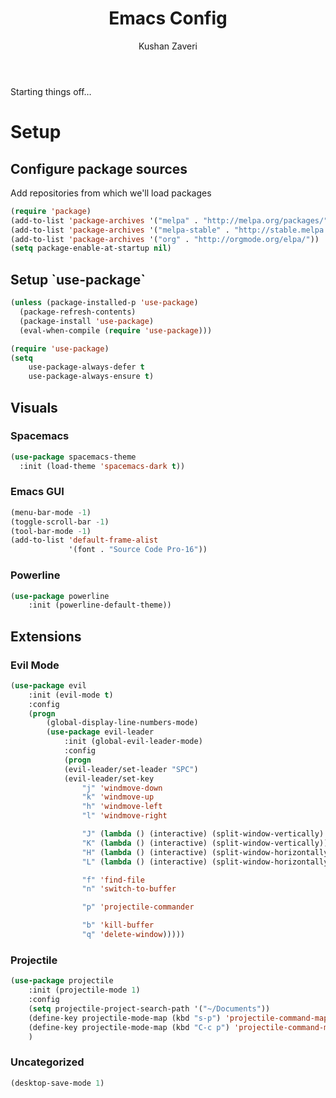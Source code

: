 #+TITLE: Emacs Config
#+AUTHOR: Kushan Zaveri

Starting things off...

* Setup

** Configure package sources

Add repositories from which we'll load packages

#+BEGIN_SRC emacs-lisp
(require 'package)
(add-to-list 'package-archives '("melpa" . "http://melpa.org/packages/"))
(add-to-list 'package-archives '("melpa-stable" . "http://stable.melpa.org/packages/"))
(add-to-list 'package-archives '("org" . "http://orgmode.org/elpa/"))
(setq package-enable-at-startup nil)
#+END_SRC

** Setup `use-package`

#+BEGIN_SRC emacs-lisp
(unless (package-installed-p 'use-package)
  (package-refresh-contents)
  (package-install 'use-package)
  (eval-when-compile (require 'use-package)))
#+END_SRC

#+BEGIN_SRC emacs-lisp
(require 'use-package)
(setq 
	use-package-always-defer t
	use-package-always-ensure t)
#+END_SRC

** Visuals

*** Spacemacs 

#+BEGIN_SRC emacs-lisp
(use-package spacemacs-theme
  :init (load-theme 'spacemacs-dark t))
#+END_SRC

*** Emacs GUI
    
#+BEGIN_SRC emacs-lisp
(menu-bar-mode -1)
(toggle-scroll-bar -1)
(tool-bar-mode -1)
(add-to-list 'default-frame-alist
             '(font . "Source Code Pro-16"))
#+END_SRC

*** Powerline

#+BEGIN_SRC emacs-lisp
(use-package powerline
	:init (powerline-default-theme))
#+END_SRC

** Extensions

*** Evil Mode

#+BEGIN_SRC emacs-lisp
(use-package evil
	:init (evil-mode t)
	:config	
	(progn 
	    (global-display-line-numbers-mode)
	    (use-package evil-leader
		    :init (global-evil-leader-mode)
		    :config	
		    (progn	
			(evil-leader/set-leader "SPC")
			(evil-leader/set-key
			    "j" 'windmove-down
			    "k" 'windmove-up
			    "h" 'windmove-left
			    "l" 'windmove-right

			    "J" (lambda () (interactive) (split-window-vertically) (windmove-down))
			    "K" (lambda () (interactive) (split-window-vertically))
			    "H" (lambda () (interactive) (split-window-horizontally))
			    "L" (lambda () (interactive) (split-window-horizontally) (windmove-right))
			    
			    "f" 'find-file
			    "n" 'switch-to-buffer

			    "p" 'projectile-commander

			    "b" 'kill-buffer
			    "q" 'delete-window)))))
#+END_SRC
*** Projectile
    
#+BEGIN_SRC emacs-lisp
(use-package projectile
    :init (projectile-mode 1)
    :config
    (setq projectile-project-search-path '("~/Documents"))
    (define-key projectile-mode-map (kbd "s-p") 'projectile-command-map)
    (define-key projectile-mode-map (kbd "C-c p") 'projectile-command-map)
    )
#+END_SRC

*** Uncategorized

#+BEGIN_SRC emacs-lisp
(desktop-save-mode 1)
#+END_SRC

